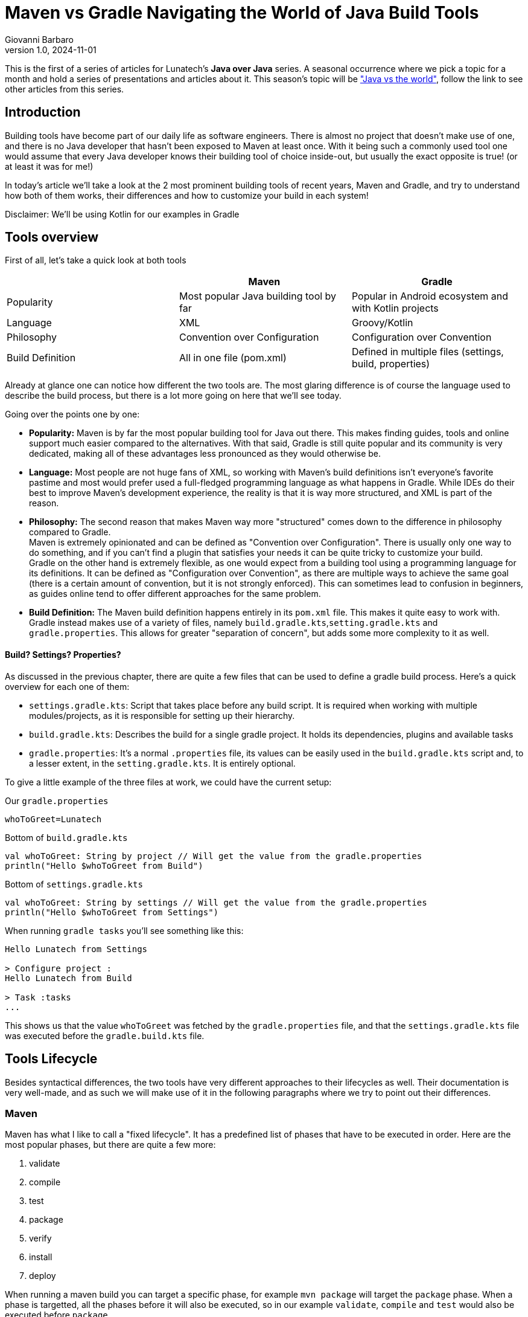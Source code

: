 = Maven vs Gradle Navigating the World of Java Build Tools
Giovanni Barbaro
v1.0, 2024-11-01
:title: Maven vs Gradle Navigating the World of Java Build Tools
:imagesdir: ../media/2024-11-01-maven-vs-gradle
:lang: en
:tags: [java, maven, gradle, java-vs-world, java-over-java]

This is the first of a series of articles for Lunatech's *Java over Java* series. A seasonal occurrence
where we pick a topic for a month and hold a series of presentations and articles about it. This season's topic
will be https://blog.lunatech.com/tags/java-vs-world["Java vs the world"], follow the link to see other
articles from this series.

== Introduction
Building tools have become part of our daily life as software engineers. There is almost no project that doesn't
make use of one, and there is no Java developer that hasn't been exposed to Maven at least once.
With it being such a commonly used tool one would assume that every Java developer knows their building tool of choice
inside-out, but usually the exact opposite is true! (or at least it was for me!)

In today's article we'll take a look at the 2 most prominent building tools of recent years, Maven and Gradle,
and try to understand how both of them works, their differences and how to customize your build in each system!

****
Disclaimer: We'll be using Kotlin for our examples in Gradle
****

== Tools overview

First of all, let's take a quick look at both tools

|===
| |Maven |Gradle

| Popularity
| Most popular Java building tool by far
| Popular in Android ecosystem and with Kotlin projects

| Language
| XML
| Groovy/Kotlin

| Philosophy
| Convention over Configuration
| Configuration over Convention

| Build Definition
| All in one file (pom.xml)
| Defined in multiple files (settings, build, properties)
|===

Already at glance one can notice how different the two tools are. The most glaring difference is of course
the language used to describe the build process, but there is a lot more going on here that we'll see today.

Going over the points one by one:

* *Popularity:* Maven is by far the most popular building tool for Java out there. This makes finding
guides, tools and online support much easier compared to the alternatives. With that said, Gradle is still quite
popular and its community is very dedicated, making all of these advantages less pronounced as they would otherwise be.

* *Language:* Most people are not huge fans of XML, so working with Maven's build definitions isn't everyone's
favorite pastime and most would prefer used a full-fledged programming language as what happens in Gradle. While
IDEs do their best to improve Maven's development experience, the reality is that it is way more structured, and XML
is part of the reason.

* *Philosophy:* The second reason that makes Maven way more "structured" comes down to the difference in
philosophy compared to Gradle. +
Maven is extremely opinionated and can be defined as "Convention over Configuration". There is usually
only one way to do something, and if you can't find a plugin that satisfies your needs it can be
quite tricky to customize your build. +
Gradle on the other hand is extremely flexible, as one would expect from a building tool using a
programming language for its definitions.
It can be defined as "Configuration over Convention", as there are multiple ways to achieve the same goal
(there is a certain amount of convention, but it is not strongly enforced). This can sometimes lead to
confusion in beginners, as guides online tend to offer different approaches for the same problem.

* *Build Definition:* The Maven build definition happens entirely in its `pom.xml` file. This makes it
quite easy to work with. +
Gradle instead makes use of a variety of files, namely `build.gradle.kts`,`setting.gradle.kts` and `gradle.properties`.
This allows for greater "separation of concern", but adds some more complexity to it as well.

==== Build? Settings? Properties?
As discussed in the previous chapter, there are quite a few files that can be used to define a gradle
build process. Here's a quick overview for each one of them:

* `settings.gradle.kts`: Script that takes place before any build script. It is required when working
with multiple modules/projects, as it is responsible for setting up their hierarchy.
* `build.gradle.kts`: Describes the build for a single gradle project. It holds its dependencies, plugins and
available tasks
* `gradle.properties`: It's a normal `.properties` file, its values can be easily used in the
`build.gradle.kts` script and, to a lesser extent, in the `setting.gradle.kts`. It is entirely optional.

To give a little example of the three files at work, we could have the current setup:

Our `gradle.properties`
[source,properties]
----
whoToGreet=Lunatech
----

Bottom of `build.gradle.kts`
[source,kotlin]
----
val whoToGreet: String by project // Will get the value from the gradle.properties
println("Hello $whoToGreet from Build")
----

Bottom of `settings.gradle.kts`
[source,kotlin]
----
val whoToGreet: String by settings // Will get the value from the gradle.properties
println("Hello $whoToGreet from Settings")
----

When running `gradle tasks` you'll see something like this:
[source,text]
----
Hello Lunatech from Settings

> Configure project :
Hello Lunatech from Build

> Task :tasks
...
----

This shows us that the value `whoToGreet` was fetched by the `gradle.properties` file,
and that the `settings.gradle.kts` file was executed before the `gradle.build.kts` file.

== Tools Lifecycle
Besides syntactical differences, the two tools have very different approaches to their lifecycles as well.
Their documentation is very well-made, and as such we will make use of it in the following paragraphs where we try
to point out their differences.

=== Maven
Maven has what I like to call a "fixed lifecycle". It has a predefined list of phases that have to be executed in order.
Here are the most popular phases, but there are quite a few more:

. validate
. compile
. test
. package
. verify
. install
. deploy

When running a maven build you can target a specific phase, for example `mvn package` will target the
`package` phase. When a phase is targetted, all the phases before it will also be executed, so in our example
`validate`, `compile` and `test` would also be executed before `package`.

What happens in a specific phase is defined by `plugins`. A plugin in Maven is a piece of configuration
that allows to tie some script execution to a specific phase. Every time a `phase` is being processed
maven will check which plugins have mapped their executions to that specific `phase` and will execute them.

image::maven-lifecylce.png[Maven lifecycle, 600]

To demonstrate this behaviour we can use an extremely simple plugin, `echo-maven-plugin`. This plugin
allows us to print any `message` we want during the build process.

We can add the following block to our `pom.xml`
[source,xml]
----
<build>
    <!-- Maven Build Lifecycle -->
    <plugins>
        <plugin>
            <groupId>com.github.ekryd.echo-maven-plugin</groupId>
            <artifactId>echo-maven-plugin</artifactId>
            <version>1.3.2</version>
            <executions>
                <execution>
                    <id>echo-test</id>
                    <phase>test</phase>
                    <goals>
                        <goal>echo</goal>
                    </goals>
                    <configuration>
                        <message>Hello world at test</message>
                    </configuration>
                </execution>
                <execution>
                    <id>echo-compile</id>
                    <phase>compile</phase>
                    <goals>
                        <goal>echo</goal>
                    </goals>
                    <configuration>
                        <message>Hello world at compile</message>
                    </configuration>
                </execution>
                <execution>
                    <id>echo-validate</id>
                    <phase>validate</phase>
                    <goals>
                        <goal>echo</goal>
                    </goals>
                    <configuration>
                        <message>Hello world at validate</message>
                    </configuration>
                </execution>
            </executions>
        </plugin>
    </plugins>
</build>
----

For this plugin, we're defining 3 different executions that will occur at 3 different phases: `validate`, `compile` and `test`.
Running `mvn test` should return something like this:
[source,text]
----
[INFO] --- echo:1.3.2:echo (echo-validate) @ maven_demo ---
[INFO] Hello world at validate
[INFO]
[INFO] --- resources:3.3.1:resources (default-resources) @ maven_demo ---
[INFO] Copying 0 resource from src/main/resources to target/classes
[INFO]
[INFO] --- compiler:3.13.0:compile (default-compile) @ maven_demo ---
[INFO] Recompiling the module because of changed source code.
[INFO] Compiling 2 source files with javac [debug target 17] to target/classes
[INFO]
[INFO] --- echo:1.3.2:echo (echo-compile) @ maven_demo ---
[INFO] Hello world at compile
[INFO]
[INFO] --- resources:3.3.1:testResources (default-testResources) @ maven_demo ---
[INFO] skip non existing resourceDirectory /Users/giovannibarbaro/Desktop/Personal/maven_gradle_demo/maven_demo/src/test/resources
[INFO]
[INFO] --- compiler:3.13.0:testCompile (default-testCompile) @ maven_demo ---
[INFO] Recompiling the module because of changed dependency.
[INFO]
[INFO] --- surefire:3.2.5:test (default-test) @ maven_demo ---
[INFO]
[INFO] --- echo:1.3.2:echo (echo-test) @ maven_demo ---
[INFO] Hello world at test
----

We can see how the three plugin executions were processed not in the order that they were defined, but
in the lifecycle pre-determined order. It's also possible to see how some default plugins will run even
if not defined in our `pom.xml`, as they're pre-configured by maven itself.

=== Gradle
In Gradle, there is no strict "fixed lifecycle" as in Maven. Instead, Gradle relies on a task-based
model where tasks can be defined with custom actions and dependencies. Each task has a specific
purpose, and you can control the order and execution of tasks through dependencies or by explicitly
defining task relationships.

image::gradle-lifecycle.png[Gradle Lifecycle, 600]

Gradle by default doesn't come with any useful task, but thanks to the `Java` plugin a few key tasks are
added to our arsenal:

* assemble
* build
* check
* clean
* compileJava
* test

When you run a Gradle build, you can specify a particular task, for example, `gradle build`. Gradle
will run all necessary dependent tasks, so in this example, compileJava, test, and assemble would
also execute as dependencies of build.

To experiment once again with this workflow, we can try to print some "Hellos". Let's start by adding the
following script at the bottom of our `build.gradle.kts`
[source,kotlin]
----
val compileJava = tasks.named("compileJava")
val assemble = tasks.named("assemble")
val test = tasks.named("test")

val helloWorldCompile = tasks.register("helloCompile") {
    doFirst { println("Hello from compile") }
    dependsOn(compileJava)
}

tasks.register("helloAssemble") {
    doFirst { println("Hello from assemble") }
    dependsOn(assemble)
}

tasks.register("helloTest") {
    doFirst { println("Hello from test") }
    dependsOn(test)
}
----

Now we have registered 3 new tasks to our Gradle configuration: `helloCompile`, `helloAssemble`, `helloTest`
When executing any of these tasks, Gradle will first resolve their dependencies and then execute them.

As an example, this should be the output of `gradle helloAssemble --info`
[source,text]
----
> Task :compileJava UP-TO-DATE
:pluginDescriptors (Thread[Execution worker Thread 4,5,main]) started.

> Task :pluginDescriptors
:processResources (Thread[Execution worker Thread 4,5,main]) started.

> Task :processResources NO-SOURCE
:classes (Thread[Execution worker Thread 4,5,main]) started.

> Task :classes UP-TO-DATE
:jar (Thread[Execution worker Thread 4,5,main]) started.

> Task :jar
:assemble (Thread[Execution worker Thread 4,5,main]) started.

> Task :assemble
:helloAssemble (Thread[Execution worker Thread 3,5,main]) started.

> Task :helloAssemble
Hello from assemble
----

We can see how `:assemble` and all of its dependencies had to be executed before `:helloAssemble` itself
is processed.

One important thing to note is that by defining the tasks as we did, they will only ever be processed when
called. If we want to define a task `A` that runs before/after another task `B` does, then we need change
task `B` as in the following example

[source,kotlin]
----
// :helloWorldCompile -> task A
// :compileJava -> task B
compileJava {
    // If you want for task A to run first
    dependsOn(helloWorldCompile)
    // If you want for task A to run last
    finalizedBy(helloWorldCompile)
}
----

==== Gradle plugin
Gradle also has the concept of plugin. We won't be exploring it too much in this article, but it is important
to know that it differs quite substantially from Maven's plugin.

A Gradle plugin is highly flexible and allows dynamic changes in the build file. It adds tasks,
configurations, or custom logic directly to the build.gradle file, which can modify the build's
behavior at different stages.

[source,java]
----
// Not functional code, only here to show general structure
abstract public class GradlePluginExample implements Plugin<Project> {

    @Override
    public void apply(Project project) {
        project.getPlugin().apply(JavaPlugin.class);
        project.getDependencies().add("implementation", "plugin:lunatech:1.9.93");

        var helloWorld = project.getTasks().register("helloWorld", (task) -> {
            System.out.println("Hello World!");
        });

        var compileJava = project.getTasks().getByName("compileJava");
        compileJava.finalizedBy(helloWorld);
    }
}
----

We can see how from the plugin's `apply` method we can configure everything we could normally
access from the `build.gradle.kts`. So, while we could limit ourselves to just define a set of tasks
(which would make it similar to a Maven plugin), it has the full capabilities that are normally reserved
to a build file.

== Customizing the build cycle
As we've seen, customizing the build lifecycle can easily be done with both tools. But while Gradle
tasks allow for custom code to be executed at any point of the build pipeline, maven relies on pre-packaged
scripts in the form of plugins that will then be executed at specific phases.

=== Scenario

We have a very small Java application at `app.Test` that reads a file from its `resources` and prints
it out. It looks something like this:

[source,java]
----
public class Test {
    public static void main(String[] args) {
        System.out.println("Hello world");

        var inputStream = Test.class.getResourceAsStream("/java_vs_java.txt");
        var bufferedReader = new BufferedReader(new InputStreamReader(inputStream));
        var result = bufferedReader.lines().collect(Collectors.joining("\n"));
        System.out.println(result);
    }
}
----

The kicker is, the file `java_vs_java.txt` does _not_ exist, and we want to generate it during the build
lifecycle.

=== Maven
Which options do we have if we're working with Maven, and we can't find the plugin that satisfies our needs?

There are 2 routes that we con follow in this scenario:

* Create our own plugin
* Leverage `exec-maven-plugin`, https://www.mojohaus.org/exec-maven-plugin/index.html[a plugin] that allows to run custom code during the build lifecycle

Today we'll explore the second option as it is the one that requires the least setup

The `exec-maven-plugin` plugin can run either Java classes or external programs. We'll use it with
a Java class defined in our project to further minimize the needed setup.

We can create a simple Java application at `build.GenerateFile` that will take care of generating
the file that we need:

[source,java]
----
public class GenerateFile {

    public static void main(String[] args) throws IOException {
        String destFile = args[0];
        String content = args[1];

        System.out.println("Creating file " + destFile);
        System.out.println("Content is " + content);

        var file = new File(destFile);
        file.getParentFile().mkdirs();
        file.createNewFile();

        var fileWriter = new FileWriter(file);
        fileWriter.write(content);
        fileWriter.close();
        System.out.println("File created: " + file.getAbsolutePath());
    }
}
----

Since we want to make this application reusable, we parametrized the destination file and its content.
Now that we've defined the application, we can call it as follows in our `pom.xml`

[source,xml]
----
<build>
    <plugins>
        <plugin>
            <groupId>org.codehaus.mojo</groupId>
            <artifactId>exec-maven-plugin</artifactId>
            <version>3.4.1</version>
            <executions>
                <execution>
                    <id>generate-custom-resource</id>
                    <phase>compile</phase>
                    <goals>
                        <goal>java</goal>
                    </goals>
                    <configuration>
                        <mainClass>build.GenerateFile</mainClass>
                        <arguments>
                            <argument>
                                ${project.build.outputDirectory}/java_vs_java.txt
                            </argument>
                            <argument>Maven was able to create me!!</argument>
                        </arguments>
                    </configuration>
                </execution>
            </executions>
        </plugin>
    </plugins>
</build>
----

Let's take a closer look at some of the configurations here:

* `phase=compile`: This means that the code will run during the `compile` phase of the fixed lifecycle
* `goal=java`: This will specify that we're running a Java application - https://www.mojohaus.org/exec-maven-plugin/java-mojo.html[More info here]
* `mainClass=build.GenerateFile`: This points the plugin to the application that we want to run
* `arguments`: Here we pass the destination file and its content

Lastly, to see if the application is working, let's run `java -cp ./target/maven_demo-1.0-SNAPSHOT.jar app.Test`.
We should see this:

[source,text]
----
Hello world
Maven was able to create me!!
----

One thing that is important to notice is that we ran the application after the `compile` phase.
If we tried to use an earlier phase like `validate` we would have been met with a `java.lang.ClassNotFoundException: build.GenerateFile`. +
This happens because the `GenerateFile` itself hasn't been compiled yet, so the `maven-exec-plugin`
won't be able to execute it.

If you need to execute an application before the `compile` phase, consider moving the `GenerateFile`
application to another module or, at that point, consider investing the time to create a custom plugin.

=== Gradle
Since gradle is intrinsically more configurable, creating custom executions is more straight forward.
Given the same `app.Test`, we can achieve the file generation by adding this to our `build.gradle.kts`:

[source,kotlin]
----
val generateFile = tasks.register("generateFile") {
    doFirst{
        val file = layout.buildDirectory.file("resources/main/java_vs_java.txt").get().asFile
        val content = "Gradle was able to create me!!"

        file.parentFile.mkdirs()
        file.createNewFile()
        file.writeText(content)
    }
}

assemble {
    dependsOn(generateFile)
}
----

== Conclusion
Today we took a deep dive into Maven's and Gradle's build lifecycles, how they differ and how to leverage
both to achieve your ideal build pipeline. +
There is a lot of room to go even deeper into these topics,
like understanding how to better use the multi-module/project capabilities of both tools or how to create
custom plugins, but that will be the topic for another article!